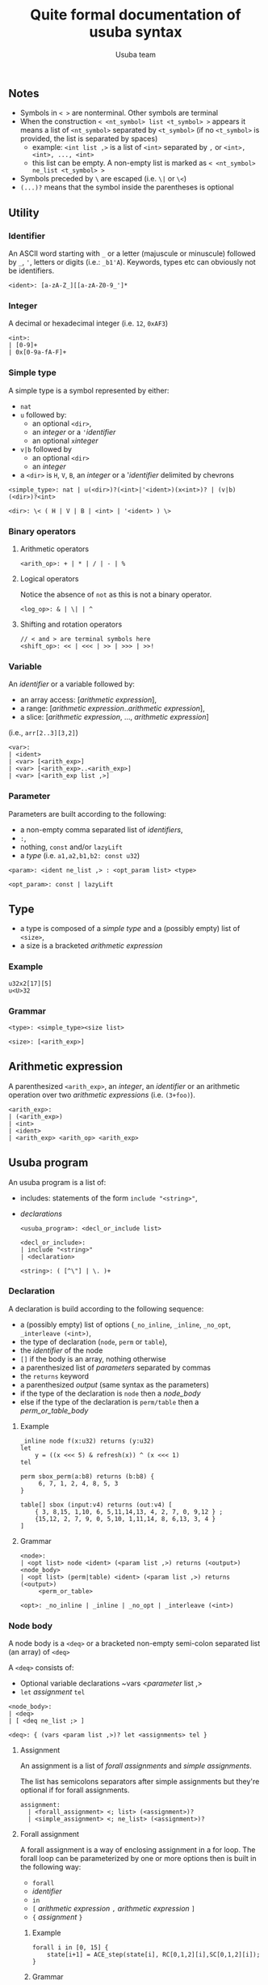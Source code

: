 #+OPTIONS: ^:nil
#+TITLE: Quite formal documentation of usuba syntax
#+AUTHOR: Usuba team
#+LaTeX_HEADER: \usepackage[x11names]{xcolor}
#+LaTeX_HEADER: \hypersetup{linktoc = all, colorlinks = true, urlcolor = DodgerBlue4, citecolor = PaleGreen1, linkcolor = blue}

** Notes

- Symbols in ~< >~ are nonterminal. Other symbols are terminal
- When the construction ~< <nt_symbol> list <t_symbol> >~ appears it means a list of ~<nt_symbol>~ separated by ~<t_symbol>~ (if no ~<t_symbol>~ is provided, the list is separated by spaces)
  - example: ~<int list ,>~ is  a list of ~<int>~ separated by ~,~ or ~<int>, <int>, ..., <int>~
  - this list can be empty. A non-empty list is marked as ~< <nt_symbol> ne_list <t_symbol> >~
- Symbols preceded by ~\~ are escaped (i.e. ~\|~ or ~\<~)
- ~(...)?~ means that the symbol inside the parentheses is optional

** Utility

*** Identifier

An ASCII word starting with ~_~ or a letter (majuscule or minuscule) followed by ~_~, ~'~, letters or digits (i.e.: ~_b1'A~). Keywords, types etc can obviously not be identifiers.

#+begin_src
<ident>: [a-zA-Z_][[a-zA-Z0-9_']*
#+end_src

*** Integer

A decimal or hexadecimal integer (i.e. ~12~, ~0xAF3~)
    #+begin_src
<int>:
| [0-9]+
| 0x[0-9a-fA-F]+
#+end_src

*** Simple type

A simple type is a symbol represented by either:
  - ~nat~
  - ~u~ followed by:
    - an optional ~<dir>~,
    - an [[* Integer][integer]] or a ~'~[[* Identifier][identifier]]
    - an optional ~x~[[* Integer][integer]]
  - ~v|b~ followed by
    - an optional ~<dir>~
    - an [[* Integer][integer]]
  - a ~<dir>~ is ~H~, ~V~, ~B~, an [[* Integer][integer]] or a '[[* Identifier][identifier]] delimited by chevrons

#+begin_src
<simple_type>: nat | u(<dir>)?(<int>|'<ident>)(x<int>)? | (v|b)(<dir>)?<int>

<dir>: \< ( H | V | B | <int> | '<ident> ) \>
#+end_src
*** Binary operators

**** Arithmetic operators
#+begin_src
<arith_op>: + | * | / | - | %
#+end_src

**** Logical operators

Notice the absence of ~not~ as this is not a binary operator.

#+begin_src
<log_op>: & | \| | ^
#+end_src

**** Shifting and rotation operators

#+begin_src
// < and > are terminal symbols here
<shift_op>: << | <<< | >> | >>> | >>!
#+end_src

*** Variable

An [[* Identifier][identifier]] or a variable followed by:
  - an array access: [[[* Arithmetic expression][arithmetic expression]]],
  - a range: [[[* Arithmetic expression][arithmetic expression]]..[[* Arithmetic expression][arithmetic expression]]],
  - a slice: [[[* Arithmetic expression][arithmetic expression]], ..., [[* Arithmetic expression][arithmetic expression]]]
(i.e., ~arr[2..3][3,2]~)

#+begin_src
<var>:
| <ident>
| <var> [<arith_exp>]
| <var> [<arith_exp>..<arith_exp>]
| <var> [<arith_exp list ,>]
#+end_src

*** Parameter

Parameters are built according to the following:
- a non-empty comma separated list of [[* Identifier][identifiers]],
- ~:~,
- nothing, ~const~ and/or ~lazyLift~
- a [[* Type][type]] (i.e. ~a1,a2,b1,b2: const u32~)

#+begin_src
<param>: <ident ne_list ,> : <opt_param list> <type>

<opt_param>: const | lazyLift
#+end_src

** Type

- a type is composed of a [[* Simple type][simple type]] and a (possibly empty) list of ~<size>~,
- a size is a bracketed [[* Arithmetic expression][arithmetic expression]]

*** Example

#+begin_example
u32x2[17][5]
u<U>32
#+end_example

*** Grammar

    #+begin_src
<type>: <simple_type><size list>

<size>: [<arith_exp>]
#+end_src

** Arithmetic expression

A parenthesized ~<arith_exp>~, an [[* Integer][integer]], an [[* Identifier][identifier]] or an arithmetic operation over two [[* Arithmetic expression][arithmetic expressions]] (i.e. ~(3+foo)~).

#+begin_src
<arith_exp>:
| (<arith_exp>)
| <int>
| <ident>
| <arith_exp> <arith_op> <arith_exp>
#+end_src


** Usuba program

An usuba program is a list of:
- includes: statements of the form ~include "<string>"~,
- [[* Declaration][declarations]]

    #+begin_src
<usuba_program>: <decl_or_include list>

<decl_or_include>:
| include "<string>"
| <declaration>

<string>: ( [^\"] | \. )+
#+end_src

*** Declaration

A declaration is build according to the following sequence:
- a (possibly empty) list of options (~_no_inline~, ~_inline~, ~_no_opt~, ~_interleave (<int>)~,
- the type of declaration (~node~, ~perm~ or ~table~),
- the [[* Identifier][identifier]] of the node
- ~[]~ if the body is an array, nothing otherwise
- a parenthesized list of [[* Parameter][parameters]] separated by commas
- the ~returns~ keyword
- a parenthesized [[* Parameter][output]] (same syntax as the parameters)
- if the type of the declaration is ~node~ then a [[* Node body][node_body]]
- else if the type of the declaration is ~perm/table~ then a [[* Permutation/Table body][perm_or_table_body]]

**** Example

#+begin_example
_inline node f(x:u32) returns (y:u32)
let
    y = ((x <<< 5) & refresh(x)) ^ (x <<< 1)
tel

perm sbox_perm(a:b8) returns (b:b8) {
     6, 7, 1, 2, 4, 8, 5, 3
}

table[] sbox (input:v4) returns (out:v4) [
    { 3, 8,15, 1,10, 6, 5,11,14,13, 4, 2, 7, 0, 9,12 } ;
    {15,12, 2, 7, 9, 0, 5,10, 1,11,14, 8, 6,13, 3, 4 }
]
#+end_example

**** Grammar

#+begin_src
<node>:
| <opt list> node <ident> (<param list ,>) returns (<output>) <node_body>
| <opt list> (perm|table) <ident> (<param list ,>) returns (<output>)
     <perm_or_table>

<opt>: _no_inline | _inline | _no_opt | _interleave (<int>)
#+end_src

*** Node body

A node body is a ~<deq>~ or a bracketed non-empty semi-colon separated list (an array) of ~<deq>~

A ~<deq>~ consists of:
- Optional variable declarations ~vars <[[* Parameter][parameter]] list ,>
- ~let~ [[* Assignment][assignment]] ~tel~

#+begin_src
<node_body>:
| <deq>
| [ <deq ne_list ;> ]

<deq>: { (vars <param list ,>)? let <assignments> tel }
#+end_src

**** Assignment

An assignment is a list of [[* Forall assignment][forall assignments]] and [[* Simple assignment][simple assignments]].

The list has semicolons separators after simple assignments but they're optional if for forall assignments.

#+begin_src
assignment:
  | <forall_assignment> <; list> (<assignment>)?
  | <simple_assignment> <; ne_list> (<assignment>)?
#+end_src

**** Forall assignment

A forall assignment is a way of enclosing assignment in a for loop. The forall loop can be parameterized by one or more options then is built in the following way:
- ~forall~
- [[* Identifier][identifier]]
- ~in~
- ~[~ [[* Arithmetic expression][arithmetic expression]] ~,~ [[* Arithmetic expression][arithmetic expression]] ~]~
- ~{~ [[* Assignment][assignment]] ~}~

***** Example

#+begin_example
forall i in [0, 15] {
    state[i+1] = ACE_step(state[i], RC[0,1,2][i],SC[0,1,2][i]);
}
#+end_example

***** Grammar

#+begin_src
<forall_assignment>: <opt list> forall <ident> in [ <arith_exp>, <arith_exp>] { <assignment> }

<opt>: _unroll | _no_unroll | _pipelined
#+end_src

**** Simple assignment

A simple assignment (simple because it can not contain assignments and thus no ~forall~ constructions) is either an imperative assignment or an "equational" assignment of an [[* Expression][expression]] to a single [[* Variable][variable]] or a parenthesized comma separated of [[* Variable][variables]].

#+begin_src
<simple_assignment>: <var_pattern> (<op>)?(:)?= <expr>

<var_pattern>: <var> | (<var list ,>)

<op>: <log_op> | <arith_op>
#+end_src


**** Expression

Expressions are a bit long to describe with words but simple to understand so let's jump directly to their grammar (expressions use [[* Integer][integers]], [[* Identifier][identifiers]], [[* Variable][variables]], [[* Type][types]], [[* Arithmetic expression][arithmetic expressions]], [[* Binary operators][binary operators]]. Patterns marked with a number are explained here:


1. Tuple of ~<exp>~
2. Shuffle bits in a variable according to a list of [[* Integer][integers]]
3. Extracts a mask of ~0xfff~ or ~0~ from a single bit
4. Merge an uk and ul variable into an u(k+l) variable
5. Function call
6. Function call in an array of function (node[], table[] or perm[])

#+begin_src
<exp>:
| (<exp>)
| <int>
| <int> : <type>
| <var>
| (<exp ne_list ,>)                          1
| Shuffle (<var, [<int ne_list ,>])          2
| <var> { <int ne_list ,> }
| <exp> <log_op> <exp>
| <exp> <arith_op> <exp>
| <exp> <shift_op> <exp>
| ~<exp>
| !<exp>
| Bitmask (<exp>, <arith_exp>)               3
| Pack (<exp>, <exp>)(: <type>)?             4
| <ident>(<exp ne_list ,>)                   5
| <ident>\< <arith_exp> \>(<exp ne_list ,>)  6
#+end_src

*** Permutation/Table body

A permutation or a table are simply an ~<int_list>~ (a comma separated list of [[* Integer][integers]]) or an array of ~<int_list>~

**** Examples

#+begin_example
6, 7, 1, 2, 4, 8, 5, 3

[ { 3, 8,15, 1,10, 6, 5,11,14,13, 4, 2, 7, 0, 9,12 } ;
  {15,12, 2, 7, 9, 0, 5,10, 1,11,14, 8, 6,13, 3, 4 } ;
  { 1,13,15, 0,14, 8, 2,11, 7, 4,12,10, 9, 3, 5, 6 }
]
#+end_example

**** Grammar

#+begin_src
<perm_or_table>:
| <int_list>
| [ <int_list list ;> ]

<int_list>: { <int list ,> }
#+end_src
